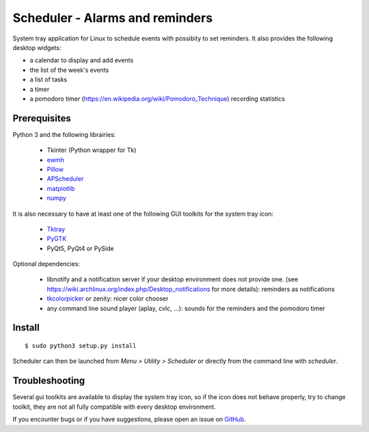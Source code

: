 Scheduler - Alarms and reminders
================================
|Linux| |License|

System tray application for Linux to schedule events with possibity to set reminders. 
It also provides the following desktop widgets:

- a calendar to display and add events
- the list of the week's events
- a list of tasks
- a timer
- a pomodoro timer (https://en.wikipedia.org/wiki/Pomodoro_Technique) recording statistics

Prerequisites
-------------
Python 3 and the following librairies:

     - Tkinter (Python wrapper for Tk)
     - `ewmh <https://pypi.python.org/pypi/ewmh>`_
     - `Pillow <https://pypi.python.org/pypi/Pillow>`_
     - `APScheduler <https://pypi.python.org/pypi/apscheduler>`_
     - `matplotlib <https://matplotlib.org/>`_
     - `numpy <https://www.numpy.org/>`_
 
It is also necessary to have at least one of the following GUI toolkits for the system tray icon:
    
     - `Tktray <https://code.google.com/archive/p/tktray/downloads>`_
     - `PyGTK <http://www.pygtk.org/downloads.html>`_
     - PyQt5, PyQt4 or PySide
     
Optional dependencies:
    
    - libnotify and a notification server if your desktop environment does not provide one.
      (see https://wiki.archlinux.org/index.php/Desktop_notifications for more details): reminders as notifications
    - `tkcolorpicker <https://pypi.python.org/pypi/tkcolorpicker>`_ or zenity: nicer color chooser
    - any command line sound player (aplay, cvlc, ...): sounds for the reminders and the pomodoro timer

Install
------- 

::

    $ sudo python3 setup.py install

Scheduler can then be launched from *Menu > Utility > Scheduler* or directly from the command line with `scheduler`.


Troubleshooting
---------------

Several gui toolkits are available to display the system tray icon, so if the
icon does not behave properly, try to change toolkit, they are not all fully
compatible with every desktop environment.

If you encounter bugs or if you have suggestions, please open an issue
on `GitHub <https://github.com/j4321/Scheduler/issues>`_.



.. |Linux| image:: https://img.shields.io/badge/platform-Linux-blue.svg
    :alt: Linux
.. |License| image:: https://img.shields.io/github/license/j4321/Scheduler.svg
    :target: https://www.gnu.org/licenses/gpl-3.0.en.html
    :alt: License - GPLv3
